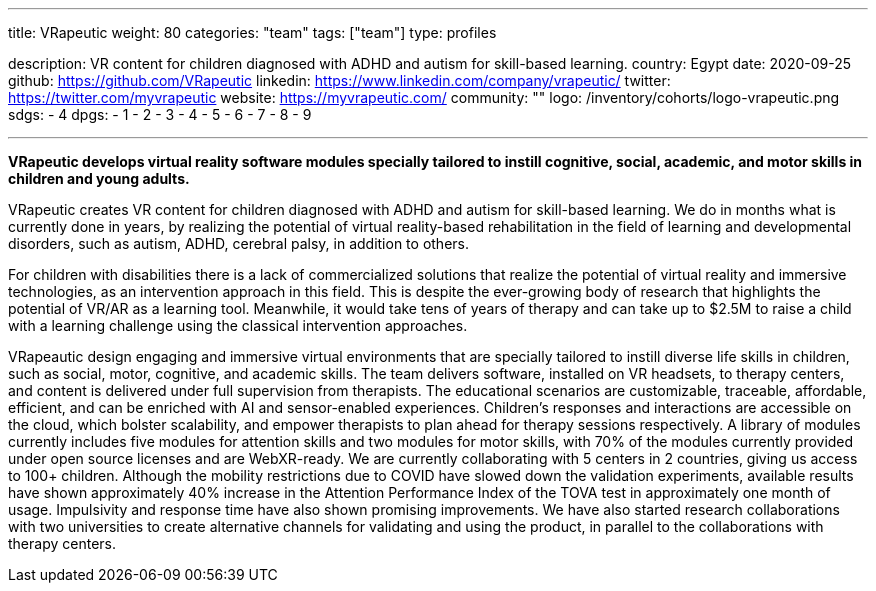 ---
title: VRapeutic
weight: 80
categories: "team"
tags: ["team"]
type: profiles

description: VR content for children diagnosed with ADHD and autism for skill-based learning.
country: Egypt
date: 2020-09-25
github: https://github.com/VRapeutic
linkedin: https://www.linkedin.com/company/vrapeutic/
twitter: https://twitter.com/myvrapeutic
website: https://myvrapeutic.com/
community: ""
logo: /inventory/cohorts/logo-vrapeutic.png
sdgs:
    - 4
dpgs:
    - 1
    - 2
    - 3
    - 4
    - 5
    - 6
    - 7
    - 8
    - 9

---

*VRapeutic develops virtual reality software modules specially tailored to instill cognitive, social, academic, and motor skills in children and young adults.*

VRapeutic creates VR content for children diagnosed with ADHD and autism for skill-based learning.
We do in months what is currently done in years, by realizing the potential of virtual reality-based rehabilitation in the field of learning and developmental disorders, such as autism, ADHD, cerebral palsy, in addition to others.

For children with disabilities there is a lack of commercialized solutions that realize the potential of virtual reality and immersive technologies, as an intervention approach in this field.
This is despite the ever-growing body of research that highlights the potential of VR/AR as a learning tool.
Meanwhile, it would take tens of years of therapy and can take up to $2.5M to raise a child with a learning challenge using the classical intervention approaches.

VRapeautic design engaging and immersive virtual environments that are specially tailored to instill diverse life skills in children, such as social, motor, cognitive, and academic skills.
The team delivers software, installed on VR headsets, to therapy centers, and content is delivered under full supervision from therapists.
The educational scenarios are customizable, traceable, affordable, efficient, and can be enriched with AI and sensor-enabled experiences.
Children's responses and interactions are accessible on the cloud, which bolster scalability, and empower therapists to plan ahead for therapy sessions respectively.
A library of modules currently includes five modules for attention skills and two modules for motor skills, with 70% of the modules currently provided under open source licenses and are WebXR-ready.
We are currently collaborating with 5 centers in 2 countries, giving us access to 100+ children.
Although the mobility restrictions due to COVID have slowed down the validation experiments, available results have shown approximately 40% increase in the Attention Performance Index of the TOVA test in approximately one month of usage.
Impulsivity and response time have also shown promising improvements.
We have also started research collaborations with two universities to create alternative channels for validating and using the product, in parallel to the collaborations with therapy centers.
